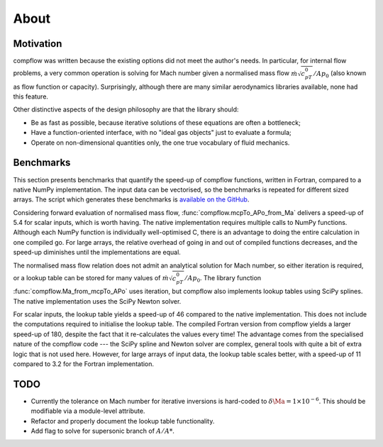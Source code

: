 About
=====

Motivation
**********

compflow was written because the existing options did not meet the author's
needs. In particular, for internal flow problems, a very common operation is
solving for Mach number given a normalised mass flow
:math:`\dot{m}\sqrt{c_pT_0}/Ap_0` (also known as flow function or capacity).
Surprisingly, although there are many similar aerodynamics libraries available,
none had this feature.

Other distinctive aspects of the design philosophy are that the library should:

* Be as fast as possible, because iterative solutions of these equations are
  often a bottleneck;
* Have a function-oriented interface, with no "ideal gas objects" just to
  evaluate a formula;
* Operate on non-dimensional quantities only, the one true vocabulary of fluid
  mechanics.

.. _bench:

Benchmarks
**********

This section presents benchmarks that quantify the speed-up of compflow
functions, written in Fortran, compared to a native NumPy implementation. The
input data can be vectorised, so the benchmarks is repeated for different sized
arrays. The script which generates these benchmarks is `available on the GitHub
<https://github.com/jb753/compflow/blob/master/test/run_bench.py>`_.

.. image:: _static/bench_forward.svg
   :align: center
   :width: 60%

Considering forward evaluation of normalised mass flow,
:func:`compflow.mcpTo_APo_from_Ma` delivers a speed-up of 5.4 for scalar
inputs, which is worth having. The native implementation requires multiple
calls to NumPy functions. Although each NumPy function is individually
well-optimised C, there is an advantage to doing the entire calculation in one
compiled go. For large arrays, the relative overhead of going in and out of
compiled functions decreases, and the speed-up diminishes until the
implementations are equal.

The normalised mass flow relation does not admit an analytical solution for
Mach number, so either iteration is required, or a lookup table can be stored
for many values of :math:`\dot{m}\sqrt{c_pT_0}/Ap_0`. The library function
:func:`compflow.Ma_from_mcpTo_APo` uses iteration, but compflow also implements
lookup tables using SciPy splines. The native implementation uses the SciPy
Newton solver.

.. image:: _static/bench_inverse.svg
   :align: center
   :width: 60%

For scalar inputs, the lookup table yields a speed-up of 46 compared to the
native implementation. This does not include the computations required to
initialise the lookup table. The compiled Fortran version from compflow yields
a larger speed-up of 180, despite the fact that it re-calculates the values
every time! The advantage comes from the specialised nature of the compflow
code --- the SciPy spline and Newton solver are complex, general tools with
quite a bit of extra logic that is not used here. However, for large arrays of
input data, the lookup table scales better, with a speed-up of 11 compared to
3.2 for the Fortran implementation.

TODO
****

* Currently the tolerance on Mach number for iterative inversions is hard-coded
  to :math:`\delta\Ma = 1 \times 10^{-6}`. This should be modifiable via a
  module-level attribute. 
* Refactor and properly document the lookup table functionality.
* Add flag to solve for supersonic branch of :math:`A/A*`.
